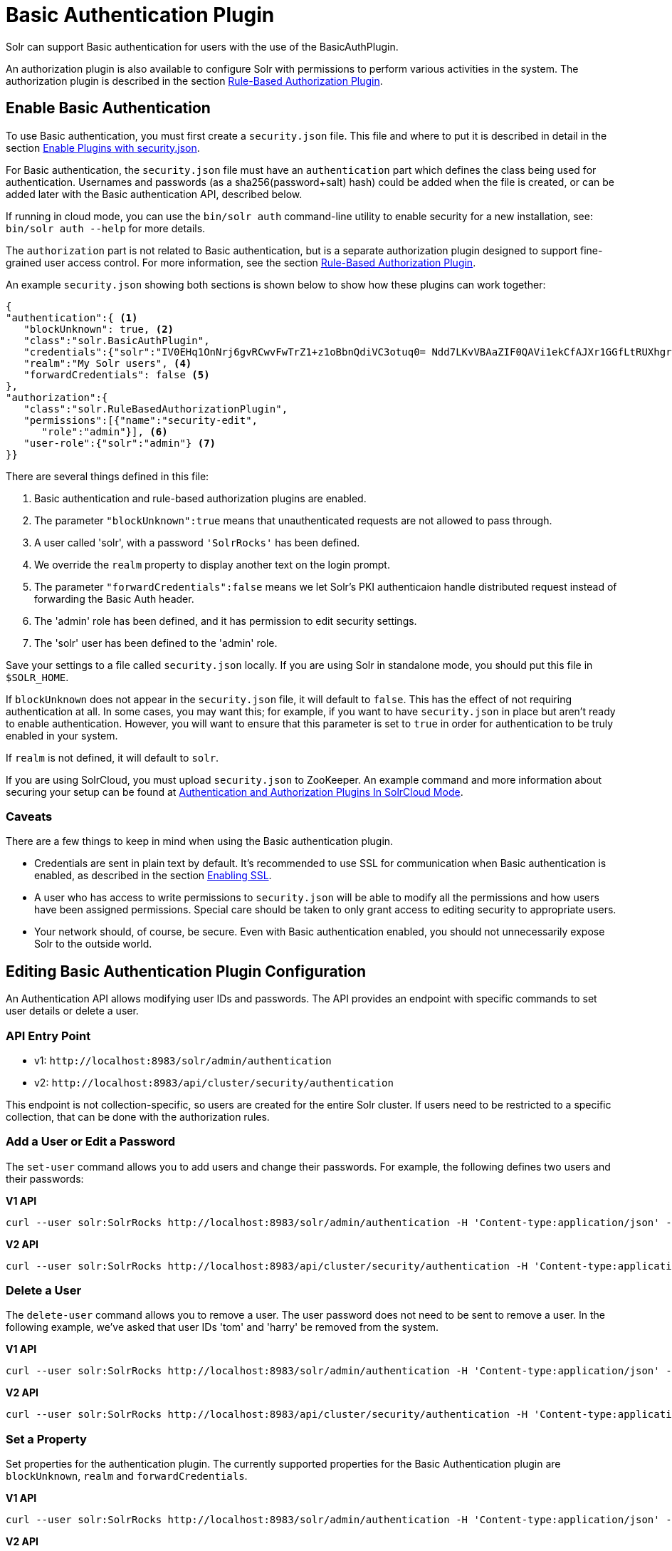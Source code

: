 = Basic Authentication Plugin
// Licensed to the Apache Software Foundation (ASF) under one
// or more contributor license agreements.  See the NOTICE file
// distributed with this work for additional information
// regarding copyright ownership.  The ASF licenses this file
// to you under the Apache License, Version 2.0 (the
// "License"); you may not use this file except in compliance
// with the License.  You may obtain a copy of the License at
//
//   http://www.apache.org/licenses/LICENSE-2.0
//
// Unless required by applicable law or agreed to in writing,
// software distributed under the License is distributed on an
// "AS IS" BASIS, WITHOUT WARRANTIES OR CONDITIONS OF ANY
// KIND, either express or implied.  See the License for the
// specific language governing permissions and limitations
// under the License.

Solr can support Basic authentication for users with the use of the BasicAuthPlugin.

An authorization plugin is also available to configure Solr with permissions to perform various activities in the system. The authorization plugin is described in the section <<rule-based-authorization-plugin.adoc#,Rule-Based Authorization Plugin>>.

== Enable Basic Authentication

To use Basic authentication, you must first create a `security.json` file. This file and where to put it is described in detail in the section <<authentication-and-authorization-plugins.adoc#enable-plugins-with-security-json,Enable Plugins with security.json>>.

For Basic authentication, the `security.json` file must have an `authentication` part which defines the class being used for authentication.
Usernames and passwords (as a sha256(password+salt) hash) could be added when the file is created, or can be added later with the Basic authentication API, described below.

If running in cloud mode, you can use the `bin/solr auth` command-line utility to enable security for a new installation, see: `bin/solr auth --help` for more details.

The `authorization` part is not related to Basic authentication, but is a separate authorization plugin designed to support fine-grained user access control. For more information, see the section <<rule-based-authorization-plugin.adoc#,Rule-Based Authorization Plugin>>.

An example `security.json` showing both sections is shown below to show how these plugins can work together:

[source,json]
----
{
"authentication":{ <1>
   "blockUnknown": true, <2>
   "class":"solr.BasicAuthPlugin",
   "credentials":{"solr":"IV0EHq1OnNrj6gvRCwvFwTrZ1+z1oBbnQdiVC3otuq0= Ndd7LKvVBAaZIF0QAVi1ekCfAJXr1GGfLtRUXhgrF8c="}, <3>
   "realm":"My Solr users", <4>
   "forwardCredentials": false <5>
},
"authorization":{
   "class":"solr.RuleBasedAuthorizationPlugin",
   "permissions":[{"name":"security-edit",
      "role":"admin"}], <6>
   "user-role":{"solr":"admin"} <7>
}}
----

There are several things defined in this file:

<1> Basic authentication and rule-based authorization plugins are enabled.
<2> The parameter `"blockUnknown":true` means that unauthenticated requests are not allowed to pass through.
<3> A user called 'solr', with a password `'SolrRocks'` has been defined.
<4> We override the `realm` property to display another text on the login prompt.
<5> The parameter `"forwardCredentials":false` means we let Solr's PKI authenticaion handle distributed request instead of forwarding the Basic Auth header.
<6> The 'admin' role has been defined, and it has permission to edit security settings.
<7> The 'solr' user has been defined to the 'admin' role.

Save your settings to a file called `security.json` locally. If you are using Solr in standalone mode, you should put this file in `$SOLR_HOME`.

If `blockUnknown` does not appear in the `security.json` file, it will default to `false`. This has the effect of not requiring authentication at all. In some cases, you may want this; for example, if you want to have `security.json` in place but aren't ready to enable authentication. However, you will want to ensure that this parameter is set to `true` in order for authentication to be truly enabled in your system.

If `realm` is not defined, it will default to `solr`.

If you are using SolrCloud, you must upload `security.json` to ZooKeeper. An example command and more information about securing your setup can be found at <<authentication-and-authorization-plugins#in-solrcloud-mode,Authentication and Authorization Plugins In SolrCloud Mode>>.

=== Caveats

There are a few things to keep in mind when using the Basic authentication plugin.

* Credentials are sent in plain text by default. It's recommended to use SSL for communication when Basic authentication is enabled, as described in the section <<enabling-ssl.adoc#,Enabling SSL>>.
* A user who has access to write permissions to `security.json` will be able to modify all the permissions and how users have been assigned permissions. Special care should be taken to only grant access to editing security to appropriate users.
* Your network should, of course, be secure. Even with Basic authentication enabled, you should not unnecessarily expose Solr to the outside world.

== Editing Basic Authentication Plugin Configuration

An Authentication API allows modifying user IDs and passwords. The API provides an endpoint with specific commands to set user details or delete a user.

=== API Entry Point

* v1: `\http://localhost:8983/solr/admin/authentication`
* v2: `\http://localhost:8983/api/cluster/security/authentication`

This endpoint is not collection-specific, so users are created for the entire Solr cluster. If users need to be restricted to a specific collection, that can be done with the authorization rules.

=== Add a User or Edit a Password

The `set-user` command allows you to add users and change their passwords. For example, the following defines two users and their passwords:

[.dynamic-tabs]
--
[example.tab-pane#v1set-user]
====
[.tab-label]*V1 API*

[source,bash]
----
curl --user solr:SolrRocks http://localhost:8983/solr/admin/authentication -H 'Content-type:application/json' -d '{"set-user": {"tom":"TomIsCool", "harry":"HarrysSecret"}}'
----
====

[example.tab-pane#v2set-user]
====
[.tab-label]*V2 API*
[source,bash]
----
curl --user solr:SolrRocks http://localhost:8983/api/cluster/security/authentication -H 'Content-type:application/json' -d '{"set-user": {"tom":"TomIsCool", "harry":"HarrysSecret"}}'
----
====
--

=== Delete a User

The `delete-user` command allows you to remove a user. The user password does not need to be sent to remove a user. In the following example, we've asked that user IDs 'tom' and 'harry' be removed from the system.

[.dynamic-tabs]
--
[example.tab-pane#v1delete-user]
====
[.tab-label]*V1 API*
[source,bash]
----
curl --user solr:SolrRocks http://localhost:8983/solr/admin/authentication -H 'Content-type:application/json' -d  '{"delete-user": ["tom", "harry"]}'
----
====

[example.tab-pane#v2delete-user]
====
[.tab-label]*V2 API*
[source,bash]
----
curl --user solr:SolrRocks http://localhost:8983/api/cluster/security/authentication -H 'Content-type:application/json' -d  '{"delete-user": ["tom", "harry"]}'
----
====
--

=== Set a Property

Set properties for the authentication plugin. The currently supported properties for the Basic Authentication plugin are `blockUnknown`, `realm` and `forwardCredentials`.

[.dynamic-tabs]
--
[example.tab-pane#v1set-property-blockUnknown]
====
[.tab-label]*V1 API*

[source,bash]
----
curl --user solr:SolrRocks http://localhost:8983/solr/admin/authentication -H 'Content-type:application/json' -d  '{"set-property": {"blockUnknown":false}}'
----
====

[example.tab-pane#v2set-property-blockUnknown]
====
[.tab-label]*V2 API*

[source,bash]
----
curl --user solr:SolrRocks http://localhost:8983/api/cluster/security/authentication -H 'Content-type:application/json' -d  '{"set-property": {"blockUnknown":false}}'
----
====
--

The authentication realm defaults to `solr` and is displayed in the `WWW-Authenticate` HTTP header and in the Admin UI login page. To change the realm, set the `realm` property:

[.dynamic-tabs]
--
[example.tab-pane#v1set-property-realm]
====
[.tab-label]*V1 API*

[source,bash]
----
curl --user solr:SolrRocks http://localhost:8983/solr/admin/authentication -H 'Content-type:application/json' -d  '{"set-property": {"realm":"My Solr users"}}'
----
====

[example.tab-pane#v2set-property-realm]
====
[.tab-label]*V2 API*

[source,bash]
----
curl --user solr:SolrRocks http://localhost:8983/api/cluster/security/authentication -H 'Content-type:application/json' -d  '{"set-property": {"realm":"My Solr users"}}'
----
====
--

== Using Basic Auth with SolrJ

There are two main ways to use SolrJ with Solr servers protected by basic authentication: either the permissions can be set on each individual request, or the underlying http client can be configured to add credentials to all requests that it sends.

=== Per-Request Basic Auth Credentials
The simplest way to setup basic authentication in SolrJ is use the `setBasicAuthCredentials` method on each request as in this example:

[source,java]
----
SolrRequest req ;//create a new request object
req.setBasicAuthCredentials(userName, password);
solrClient.request(req);
----

Query example:

[source,java]
----
QueryRequest req = new QueryRequest(new SolrQuery("*:*"));
req.setBasicAuthCredentials(userName, password);
QueryResponse rsp = req.process(solrClient);
----

While this is method is simple, it can often be inconvenient to ensure the credentials are provided everywhere they're needed.  It also doesn't work with the many `SolrClient` methods which don't consume `SolrRequest` objects.

=== Per-Client Credentials
Http2SolrClient supports setting the credentials at the client level when building it. This will ensure all requests issued with this particular client get the Basic Authentication headers set.

[source,java]
----
Http2SolrClient client = new Http2SolrClient.Builder(solrUrl)
        .withBasicAuthCredentials(userName, password).build();
QueryResponse rsp = req.process(client);
----

CloudHttp2SolrClient supports receiving an `Http2SolrClient.Builder` instance for creating its internal client, so to set the credentials at the client level you could use a code like:

[source,java]
----
Http2SolrClient.Builder http2ClientBuilder = Http2SolrClient.Builder().withBasicAuthCredentials(userName, password);
CloudHttp2SolrClient client = new CloudHttp2SolrClient.Builder(zkHostList, chroot)
            .withInternalClientBuilder(http2ClientBuilder).build();
QueryResponse rsp = req.process(client);
----

=== Global (JVM) Basic Auth Credentials
Alternatively, users can use SolrJ's `PreemptiveBasicAuthClientBuilderFactory` to add basic authentication credentials to _all_ requests automatically.
To enable this feature, users should set the following system property `-Dsolr.httpclient.builder.factory=org.apache.solr.client.solrj.impl.PreemptiveBasicAuthClientBuilderFactory`.
`PreemptiveBasicAuthClientBuilderFactory` allows applications to provide credentials in two different ways:

. The `basicauth` system property can be passed, containing the credentials directly (e.g., `-Dbasicauth=username:password`).  This option is straightforward, but may expose the credentials in the command line, depending on how they're set.
. The `solr.httpclient.config` system property can be passed, containing a path to a properties file holding the credentials.  Inside this file the username and password can be specified as `httpBasicAuthUser` and `httpBasicAuthPassword`, respectively.
+
[source,bash]
----
httpBasicAuthUser=my_username
httpBasicAuthPassword=secretPassword
----

== Using the Solr Control Script with Basic Auth

Add the following line to the `solr.in.sh` or `solr.in.cmd` file. This example tells the `bin/solr` command line to to use "basic" as the type of authentication, and to pass credentials with the user-name "solr" and password "SolrRocks":

[source,bash]
----
SOLR_AUTH_TYPE="basic"
SOLR_AUTHENTICATION_OPTS="-Dbasicauth=solr:SolrRocks"
----

